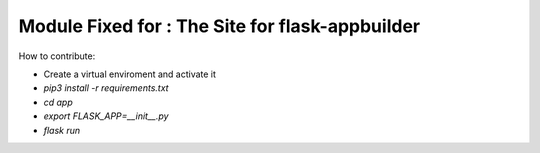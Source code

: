 Module Fixed for : The Site for flask-appbuilder
-----------------------------


How to contribute:

* Create a virtual enviroment and activate it
* `pip3 install -r requirements.txt`
* `cd app`
* `export FLASK_APP=__init__.py`
* `flask run`
